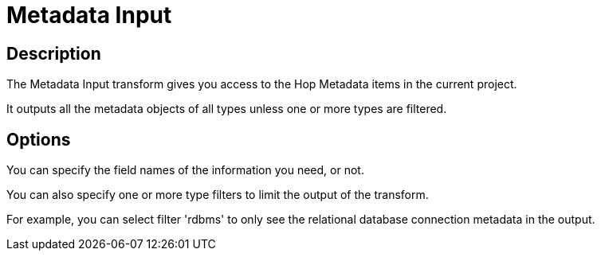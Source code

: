 ////
Licensed to the Apache Software Foundation (ASF) under one
or more contributor license agreements.  See the NOTICE file
distributed with this work for additional information
regarding copyright ownership.  The ASF licenses this file
to you under the Apache License, Version 2.0 (the
"License"); you may not use this file except in compliance
with the License.  You may obtain a copy of the License at
  http://www.apache.org/licenses/LICENSE-2.0
Unless required by applicable law or agreed to in writing,
software distributed under the License is distributed on an
"AS IS" BASIS, WITHOUT WARRANTIES OR CONDITIONS OF ANY
KIND, either express or implied.  See the License for the
specific language governing permissions and limitations
under the License.
////
:documentationPath: /pipeline/transforms/
:language: en_US
:description: The Metadata Input transform gives you access to the Hop Metadata items in the current project.

= Metadata Input

== Description

The Metadata Input transform gives you access to the Hop Metadata items in the current project.

It outputs all the metadata objects of all types unless one or more types are filtered.

== Options

You can specify the field names of the information you need, or not.

You can also specify one or more type filters to limit the output of the transform.

For example, you can select filter 'rdbms' to only see the relational database connection metadata in the output.
